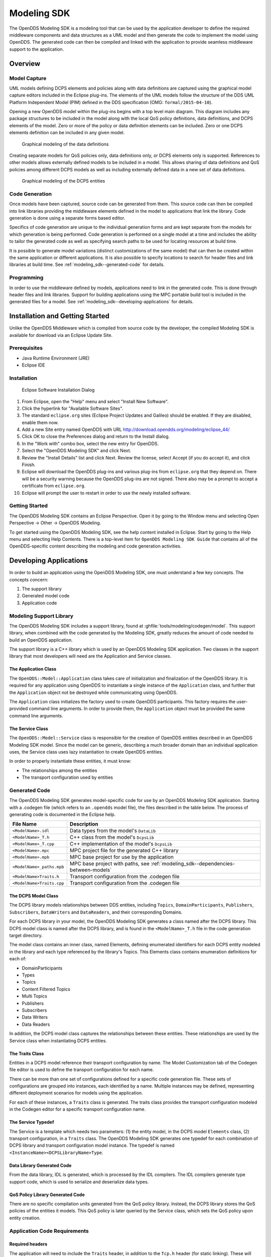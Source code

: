 .. _modeling_sdk:

############
Modeling SDK
############

..
    Sect<11>

The OpenDDS Modeling SDK is a modeling tool that can be used by the application developer to define the required middleware components and data structures as a UML model and then generate the code to implement the model using OpenDDS.
The generated code can then be compiled and linked with the application to provide seamless middleware support to the application.

.. _modeling_sdk--overview:

********
Overview
********

..
    Sect<11.1>

.. _modeling_sdk--model-capture:

Model Capture
=============

..
    Sect<11.1.1>

UML models defining DCPS elements and policies along with data definitions are captured using the graphical model capture editors included in the Eclipse plug-ins.
The elements of the UML models follow the structure of the DDS UML Platform Independent Model (PIM) defined in the DDS specification (OMG: ``formal/2015-04-10``).

Opening a new OpenDDS model within the plug-ins begins with a top level main diagram.
This diagram includes any package structures to be included in the model along with the local QoS policy definitions, data definitions, and DCPS elements of the model.
Zero or more of the policy or data definition elements can be included.
Zero or one DCPS elements definition can be included in any given model.

.. figure:: images/modeling_data_definitions.png
  :scale: 50%

  Graphical modeling of the data definitions

Creating separate models for QoS policies only, data definitions only, or DCPS elements only is supported.
References to other models allows externally defined models to be included in a model.
This allows sharing of data definitions and QoS policies among different DCPS models as well as including externally defined data in a new set of data definitions.

.. figure:: images/modeling_dcps_entities.png
  :scale: 50%

  Graphical modeling of the DCPS entities

.. _modeling_sdk--code-generation:

Code Generation
===============

..
    Sect<11.1.2>

Once models have been captured, source code can be generated from them.
This source code can then be compiled into link libraries providing the middleware elements defined in the model to applications that link the library.
Code generation is done using a separate forms based editor.

Specifics of code generation are unique to the individual generation forms and are kept separate from the models for which generation is being performed.
Code generation is performed on a single model at a time and includes the ability to tailor the generated code as well as specifying search paths to be used for locating resources at build time.

It is possible to generate model variations (distinct customizations of the same model) that can then be created within the same application or different applications.
It is also possible to specify locations to search for header files and link libraries at build time.
See :ref:`modeling_sdk--generated-code` for details.

.. _modeling_sdk--programming:

Programming
===========

..
    Sect<11.1.3>

In order to use the middleware defined by models, applications need to link in the generated code.
This is done through header files and link libraries.
Support for building applications using the MPC portable build tool is included in the generated files for a model.
See :ref:`modeling_sdk--developing-applications` for details.

.. _modeling_sdk--installation-and-getting-started:

********************************
Installation and Getting Started
********************************

..
    Sect<11.2>

Unlike the OpenDDS Middleware which is compiled from source code by the developer, the compiled Modeling SDK is available for download via an Eclipse Update Site.

.. _modeling_sdk--prerequisites:

Prerequisites
=============

..
    Sect<11.2.1>

* Java Runtime Environment (JRE)

* Eclipse IDE

.. _modeling_sdk--installation:

Installation
============

..
    Sect<11.2.2>

.. figure:: images/modeling_sdk_install.png
  :scale: 150%

  Eclipse Software Installation Dialog

#. From Eclipse, open the "Help" menu and select "Install New Software".

#. Click the hyperlink for "Available Software Sites".

#. The standard ``eclipse.org`` sites (Eclipse Project Updates and Galileo) should be enabled.
   If they are disabled, enable them now.

#. Add a new Site entry named OpenDDS with URL http://download.opendds.org/modeling/eclipse_44/

#. Click OK to close the Preferences dialog and return to the Install dialog.

#. In the "Work with" combo box, select the new entry for OpenDDS.

#. Select the "OpenDDS Modeling SDK" and click Next.

#. Review the "Install Details" list and click Next.
   Review the license, select Accept (if you do accept it), and click Finish.

#. Eclipse will download the OpenDDS plug-ins and various plug-ins from ``eclipse.org`` that they depend on.
   There will be a security warning because the OpenDDS plug-ins are not signed.
   There also may be a prompt to accept a certificate from ``eclipse.org``.

#. Eclipse will prompt the user to restart in order to use the newly installed software.

.. _modeling_sdk--getting-started:

Getting Started
===============

..
    Sect<11.2.3>

The OpenDDS Modeling SDK contains an Eclipse Perspective.
Open it by going to the Window menu and selecting Open Perspective -> Other -> OpenDDS Modeling.

To get started using the OpenDDS Modeling SDK, see the help content installed in Eclipse.
Start by going to the Help menu and selecting Help Contents.
There is a top-level item for ``OpenDDS Modeling SDK Guide`` that contains all of the OpenDDS-specific content describing the modeling and code generation activities.

.. _modeling_sdk--developing-applications:

***********************
Developing Applications
***********************

..
    Sect<11.3>

In order to build an application using the OpenDDS Modeling SDK, one must understand a few key concepts.
The concepts concern:

#. The support library

#. Generated model code

#. Application code

.. _modeling_sdk--modeling-support-library:

Modeling Support Library
========================

..
    Sect<11.3.1>

The OpenDDS Modeling SDK includes a support library, found at :ghfile:`tools/modeling/codegen/model`.
This support library, when combined with the code generated by the Modeling SDK, greatly reduces the amount of code needed to build an OpenDDS application.

The support library is a C++ library which is used by an OpenDDS Modeling SDK application.
Two classes in the support library that most developers will need are the Application and Service classes.

.. _modeling_sdk--the-application-class:

The Application Class
---------------------

..
    Sect<11.3.1.1>

The ``OpenDDS::Model::Application`` class takes care of initialization and finalization of the OpenDDS library.
It is required for any application using OpenDDS to instantiate a single instance of the ``Application`` class, and further that the ``Application`` object not be destroyed while communicating using OpenDDS.

The ``Application`` class initializes the factory used to create OpenDDS participants.
This factory requires the user-provided command line arguments.
In order to provide them, the ``Application`` object must be provided the same command line arguments.

.. _modeling_sdk--the-service-class:

The Service Class
-----------------

..
    Sect<11.3.1.2>

The ``OpenDDS::Model::Service`` class is responsible for the creation of OpenDDS entities described in an OpenDDS Modeling SDK model.
Since the model can be generic, describing a much broader domain than an individual application uses, the Service class uses lazy instantiation to create OpenDDS entities.

In order to properly instantiate these entities, it must know:

* The relationships among the entities

* The transport configuration used by entities

.. _modeling_sdk--generated-code:

Generated Code
==============

..
    Sect<11.3.2>

The OpenDDS Modeling SDK generates model-specific code for use by an OpenDDS Modeling SDK application.
Starting with a .codegen file (which refers to an ``.opendds`` model file), the files described in the table below.
The process of generating code is documented in the Eclipse help.

.. list-table::
   :header-rows: 1

   * - File Name

     - Description

   * - ``<ModelName>.idl``

     - Data types from the model's ``DataLib``

   * - ``<ModelName>_T.h``

     - C++ class from the model's ``DcpsLib``

   * - ``<ModelName>_T.cpp``

     - C++ implementation of the model's ``DcpsLib``

   * - ``<ModelName>.mpc``

     - MPC project file for the generated C++ library

   * - ``<ModelName>.mpb``

     - MPC base project for use by the application

   * - ``<ModelName>_paths.mpb``

     - MPC base project with paths, see :ref:`modeling_sdk--dependencies-between-models`

   * - ``<ModelName>Traits.h``

     - Transport configuration from the .codegen file

   * - ``<ModelName>Traits.cpp``

     - Transport configuration from the .codegen file

.. _modeling_sdk--the-dcps-model-class:

The DCPS Model Class
--------------------

..
    Sect<11.3.2.1>

The DCPS library models relationships between DDS entities, including ``Topics``, ``DomainParticipants``, ``Publishers``, ``Subscribers``, ``DataWriters`` and ``DataReaders``, and their corresponding Domains.

For each DCPS library in your model, the OpenDDS Modeling SDK generates a class named after the DCPS library.
This DCPS model class is named after the DCPS library, and is found in the ``<ModelName>_T.h`` file in the code generation target directory.

The model class contains an inner class, named Elements, defining enumerated identifiers for each DCPS entity modeled in the library and each type referenced by the library's Topics.
This Elements class contains enumeration definitions for each of:

* DomainParticipants

* Types

* Topics

* Content Filtered Topics

* Multi Topics

* Publishers

* Subscribers

* Data Writers

* Data Readers

In addition, the DCPS model class captures the relationships between these entities.
These relationships are used by the Service class when instantiating DCPS entities.

.. _modeling_sdk--the-traits-class:

The Traits Class
----------------

..
    Sect<11.3.2.2>

Entities in a DCPS model reference their transport configuration by name.
The Model Customization tab of the Codegen file editor is used to define the transport configuration for each name.

There can be more than one set of configurations defined for a specific code generation file.
These sets of configurations are grouped into instances, each identified by a name.
Multiple instances may be defined, representing different deployment scenarios for models using the application.

For each of these instances, a ``Traits`` class is generated.
The traits class provides the transport configuration modeled in the Codegen editor for a specific transport configuration name.

.. _modeling_sdk--the-service-typedef:

The Service Typedef
-------------------

..
    Sect<11.3.2.3>

The Service is a template which needs two parameters: (1) the entity model, in the DCPS model ``Elements`` class, (2) transport configuration, in a ``Traits`` class.
The OpenDDS Modeling SDK generates one typedef for each combination of DCPS library and transport configuration model instance.
The typedef is named ``<InstanceName><DCPSLibraryName>Type``.

.. _modeling_sdk--data-library-generated-code:

Data Library Generated Code
---------------------------

..
    Sect<11.3.2.4>

From the data library, IDL is generated, which is processed by the IDL compilers.
The IDL compilers generate type support code, which is used to serialize and deserialize data types.

.. _modeling_sdk--qos-policy-library-generated-code:

QoS Policy Library Generated Code
---------------------------------

..
    Sect<11.3.2.5>

There are no specific compilation units generated from the QoS policy library.
Instead, the DCPS library stores the QoS policies of the entities it models.
This QoS policy is later queried by the Service class, which sets the QoS policy upon entity creation.

.. _modeling_sdk--application-code-requirements:

Application Code Requirements
=============================

..
    Sect<11.3.3>

.. _modeling_sdk--required-headers:

Required headers
----------------

..
    Sect<11.3.3.1>

The application will need to include the ``Traits`` header, in addition to the ``Tcp.h`` header (for static linking).
These will include everything required to build a publishing application.
Here is the ``#include`` section of an example publishing application, ``MinimalPublisher.cpp``.

.. code-block:: cpp

    #ifdef ACE_AS_STATIC_LIBS
    #include <dds/DCPS/transport/tcp/Tcp.h>
    #endif

    #include "model/MinimalTraits.h"

.. _modeling_sdk--exception-handling:

Exception Handling
------------------

..
    Sect<11.3.3.2>

It is recommended that Modeling SDK applications catch both ``CORBA::Exception`` objects and ``std::exception`` objects.

.. code-block:: cpp

    int ACE_TMAIN(int argc, ACE_TCHAR* argv[])
    {
      try {
        // Create and use OpenDDS Modeling SDK (see below)
      } catch (const CORBA::Exception& e) {
        // Handle exception and return non-zero
      } catch (const OpenDDS::DCPS::Transport::Exception& te) {
        // Handle exception and return non-zero
      } catch (const std::exception& ex) {
        // Handle exception and return non-zero
      }
      return 0;
    }

.. _modeling_sdk--instantiation:

Instantiation
-------------

..
    Sect<11.3.3.3>

As stated above, an OpenDDS Modeling SDK application must create an ``OpenDDS::Model::Application`` object for the duration of its lifetime.
This ``Application`` object, in turn, is passed to the constructor of the Service object specified by one of the typedef declarations in the traits headers.

The service is then used to create OpenDDS entities.
The specific entity to create is specified using one of the enumerated identifiers specified in the ``Elements`` class.
The Service provides this interface for entity creation:

.. code-block:: cpp

    DDS::DomainParticipant_var participant(Elements::Participants::Values part);
    DDS::TopicDescription_var topic(Elements::Participants::Values part,
                                    Elements::Topics::Values topic);
    DDS::Publisher_var publisher(Elements::Publishers::Values publisher);
    DDS::Subscriber_var subscriber(Elements::Subscribers::Values subscriber);
    DDS::DataWriter_var writer(Elements::DataWriters::Values writer);
    DDS::DataReader_var reader(Elements::DataReaders::Values reader);

It is important to note that the service also creates any required intermediate entities, such as ``DomainParticipants``, ``Publishers``, ``Subscribers``, and ``Topics``, when necessary.

.. _modeling_sdk--publisher-code:

Publisher Code
--------------

..
    Sect<11.3.3.4>

Using the ``writer()`` method shown above, ``MinimalPublisher.cpp`` continues:

.. code-block:: cpp

    int ACE_TMAIN(int argc, ACE_TCHAR* argv[])
    {
      try {
        OpenDDS::Model::Application application(argc, argv);
        MinimalLib::DefaultMinimalType model(application, argc, argv);

        using OpenDDS::Model::MinimalLib::Elements;
        DDS::DataWriter_var writer = model.writer(Elements::DataWriters::writer);

What remains is to narrow the ``DataWriter`` to a type-specific data writer, and send samples.

.. code-block:: cpp

        data1::MessageDataWriter_var msg_writer =
          data1::MessageDataWriter::_narrow(writer);
        data1::Message message;
        // Populate message and send
        message.text = "Worst. Movie. Ever.";
        DDS::ReturnCode_t error = msg_writer->write(message, DDS::HANDLE_NIL);
        if (error != DDS::RETCODE_OK) {
          // Handle error
        }

In total our publishing application, ``MinimalPublisher.cpp``, looks like this:

.. code-block:: cpp

    #ifdef ACE_AS_STATIC_LIBS
    #include <dds/DCPS/transport/tcp/Tcp.h>
    #endif

    #include "model/MinimalTraits.h"

    int ACE_TMAIN(int argc, ACE_TCHAR* argv[])
    {
      try {
        OpenDDS::Model::Application application(argc, argv);
        MinimalLib::DefaultMinimalType model(application, argc, argv);

        using OpenDDS::Model::MinimalLib::Elements;
        DDS::DataWriter_var writer = model.writer(Elements::DataWriters::writer);

        data1::MessageDataWriter_var msg_writer =
          data1::MessageDataWriter::_narrow(writer);
        data1::Message message;
        // Populate message and send
        message.text = "Worst. Movie. Ever.";
        DDS::ReturnCode_t error = msg_writer->write(message, DDS::HANDLE_NIL);
        if (error != DDS::RETCODE_OK) {
          // Handle error
        }
      } catch (const CORBA::Exception& e) {
        // Handle exception and return non-zero
      } catch (const std::exception& ex) {
        // Handle exception and return non-zero
      }
      return 0;
    }

Note this minimal example ignores logging and synchronization, which are issues that are not specific to the OpenDDS Modeling SDK.

.. _modeling_sdk--subscriber-code:

Subscriber Code
---------------

..
    Sect<11.3.3.5>

The subscriber code is much like the publisher.
For simplicity, OpenDDS Modeling SDK subscribers may want to take advantage of a base class for Reader Listeners, called ``OpenDDS::Modeling::NullReaderListener``.
The ``NullReaderListener`` implements the entire ``DataReaderListener`` interface and logs every callback.

Subscribers can create a listener by deriving a class from ``NullReaderListener`` and overriding the interfaces of interest, for example on_data_available.

.. code-block:: cpp

    #ifdef ACE_AS_STATIC_LIBS
    #include <dds/DCPS/transport/tcp/Tcp.h>
    #endif

    #include "model/MinimalTraits.h"
    #include <model/NullReaderListener.h>

    class ReaderListener : public OpenDDS::Model::NullReaderListener {
    public:
      virtual void on_data_available(DDS::DataReader_ptr reader)
        ACE_THROW_SPEC((CORBA::SystemException)) {
        data1::MessageDataReader_var reader_i =
          data1::MessageDataReader::_narrow(reader);

        if (!reader_i) {
          // Handle error
          ACE_OS::exit(-1);
        }

        data1::Message msg;
        DDS::SampleInfo info;

        // Read until no more messages
        while (true) {
          DDS::ReturnCode_t error = reader_i->take_next_sample(msg, info);
          if (error == DDS::RETCODE_OK) {
            if (info.valid_data) {
              std::cout << "Message: " << msg.text.in() << std::endl;
            }
          } else {
            if (error != DDS::RETCODE_NO_DATA) {
              // Handle error
            }
            break;
          }
        }
      }
    };

In the main function, create a data reader from the service object:

.. code-block:: cpp

        DDS::DataReader_var reader = model.reader(Elements::DataReaders::reader);

Naturally, the ``DataReaderListener`` must be associated with the data reader in order to get its callbacks.

.. code-block:: cpp

        DDS::DataReaderListener_var listener(new ReaderListener);
        reader->set_listener(listener, OpenDDS::DCPS::DEFAULT_STATUS_MASK);

The remaining subscriber code has the same requirements of any OpenDDS Modeling SDK application, in that it must initialize the OpenDDS library through an ``OpenDDS::Modeling::Application`` object, and create a Service object with the proper DCPS model Elements class and traits class.

An example subscribing application, ``MinimalSubscriber.cpp``, follows.

.. code-block:: cpp

    #ifdef ACE_AS_STATIC_LIBS
    #include <dds/DCPS/transport/tcp/Tcp.h>
    #endif

    #include "model/MinimalTraits.h"
    #include <model/NullReaderListener.h>

    class ReaderListener : public OpenDDS::Model::NullReaderListener {
    public:
      virtual void on_data_available(DDS::DataReader_ptr reader)
      ACE_THROW_SPEC((CORBA::SystemException)) {
        data1::MessageDataReader_var reader_i =
          data1::MessageDataReader::_narrow(reader);

        if (!reader_i) {
          // Handle error
          ACE_OS::exit(-1);
        }

        data1::Message msg;
        DDS::SampleInfo info;

        // Read until no more messages
        while (true) {
          DDS::ReturnCode_t error = reader_i->take_next_sample(msg, info);
          if (error == DDS::RETCODE_OK) {
            if (info.valid_data) {
              std::cout << "Message: " << msg.text.in() << std::endl;
            }
          } else {
            if (error != DDS::RETCODE_NO_DATA) {
              // Handle error
            }
            break;
          }
        }
      }
    };

    int ACE_TMAIN(int argc, ACE_TCHAR* argv[])
    {
      try {
        OpenDDS::Model::Application application(argc, argv);
        MinimalLib::DefaultMinimalType model(application, argc, argv);

        using OpenDDS::Model::MinimalLib::Elements;

        DDS::DataReader_var reader = model.reader(Elements::DataReaders::reader);

        DDS::DataReaderListener_var listener(new ReaderListener);
        reader->set_listener(listener, OpenDDS::DCPS::DEFAULT_STATUS_MASK);

        // Call on_data_available in case there are samples which are waiting
        listener->on_data_available(reader);

        // At this point the application can wait for an exteral "stop" indication
        // such as blocking until the user terminates the program with Ctrl-C.

      } catch (const CORBA::Exception& e) {
        e._tao_print_exception("Exception caught in main():");
        return -1;
      } catch (const std::exception& ex) {
        // Handle error
        return -1;
      }
      return 0;
    }

.. _modeling_sdk--mpc-projects:

MPC Projects
------------

..
    Sect<11.3.3.6>

In order to make use of the OpenDDS Modeling SDK support library, OpenDDS Modeling SDK MPC projects should inherit from the dds_model project base.
This is in addition to the dcpsexe base from which non-Modeling SDK projects inherit.

.. code-block:: mpc

    project(*Publisher) : dcpsexe, dds_model {
      // project configuration
    }

The generated model library will generate an MPC project file and base project file in the target directory, and take care of building the model shared library.
OpenDDS modeling applications must both (1) include the generated model library in their build and (2) ensure their projects are built after the generated model libraries.

.. code-block:: mpc

    project(*Publisher) : dcpsexe, dds_model {
      // project configuration
      libs  += Minimal
      after += Minimal
    }

Both of these can be accomplished by inheriting from the model library's project base, named after the model library.

.. code-block:: mpc

    project(*Publisher) : dcpsexe, dds_model, Minimal {
      // project configuration
    }

Note that the ``Minimal.mpb`` file must now be found by MPC during project file creation.
This can be accomplished through the -include command line option.

Using either form, the MPC file must tell the build system where to look for the generated model library.

.. code-block:: mpc

    project(*Publisher) : dcpsexe, dds_model, Minimal {
      // project configuration
      libpaths += model
    }

This setting based upon what was provided to the Target Folder setting in the Codegen file editor.

Finally, like any other MPC project, its source files must be included:

.. code-block:: mpc

      Source_Files {
        MinimalPublisher.cpp
      }

The final MPC project looks like this for the publisher:

.. code-block:: mpc

    project(*Publisher) : dcpsexe, dds_model, Minimal {
      exename   = publisher
      libpaths += model

      Source_Files {
        MinimalPublisher.cpp
      }
    }

And similar for the subscriber:

.. code-block:: mpc

    project(*Subscriber) : dcpsexe, dds_model, Minimal {
      exename   = subscriber
      libpaths += model

      Source_Files {
        MinimalSubscriber.cpp
      }
    }

.. _modeling_sdk--dependencies-between-models:

Dependencies Between Models
---------------------------

..
    Sect<11.3.3.7>

One final consideration -- the generated model library could itself depend on other generated model libraries.
For example, there could be an external data type library which is generated to a different directory.

This possibility could cause a great deal of maintenance of project files, as models change their dependencies over time.
To help overcome this burden, the generated model library records the paths to all of its externally referenced model libraries in a separate MPB file named ``<ModelName>_paths.mpb``.
Inheriting from this paths base project will inherit the needed settings to include the dependent model as well.

Our full MPC file looks like this:

.. code-block:: mpc

    project(*Publisher) : dcpsexe, dds_model, Minimal, Minimal_paths {
      exename   = publisher
      libpaths += model

      Source_Files {
        MinimalPublisher.cpp
      }
    }

    project(*Subscriber) : dcpsexe, dds_model, Minimal, Minimal_paths {
      exename   = subscriber
      libpaths += model

      Source_Files {
        MinimalSubscriber.cpp
      }
    }

